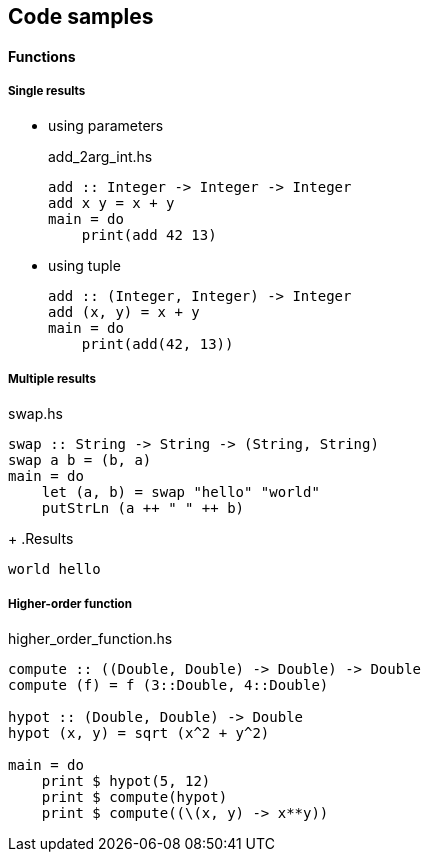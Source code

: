 == Code samples

==== Functions

===== Single results

* using parameters
+
[source,haskell]
.add_2arg_int.hs
----
add :: Integer -> Integer -> Integer
add x y = x + y
main = do
    print(add 42 13)
----

* using tuple
+
[source,haskell]
----
add :: (Integer, Integer) -> Integer
add (x, y) = x + y
main = do
    print(add(42, 13))
----

===== Multiple results

[source,haskell]
.swap.hs
----
swap :: String -> String -> (String, String)
swap a b = (b, a)
main = do
    let (a, b) = swap "hello" "world"
    putStrLn (a ++ " " ++ b)
----
+
.Results
----
world hello
----

===== Higher-order function

[source,haskell]
.higher_order_function.hs
----
compute :: ((Double, Double) -> Double) -> Double
compute (f) = f (3::Double, 4::Double)

hypot :: (Double, Double) -> Double
hypot (x, y) = sqrt (x^2 + y^2)

main = do
    print $ hypot(5, 12)
    print $ compute(hypot)
    print $ compute((\(x, y) -> x**y))
----
